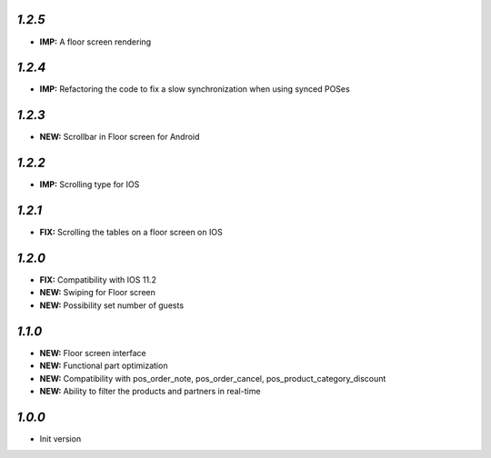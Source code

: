 `1.2.5`
-------

- **IMP:** A floor screen rendering

`1.2.4`
-------

- **IMP:** Refactoring the code to fix a slow synchronization when using synced POSes

`1.2.3`
-------

- **NEW:** Scrollbar in Floor screen for Android

`1.2.2`
-------

- **IMP:** Scrolling type for IOS

`1.2.1`
-------

- **FIX:** Scrolling the tables on a floor screen on IOS

`1.2.0`
-------

- **FIX:** Compatibility with IOS 11.2
- **NEW:** Swiping for Floor screen
- **NEW:** Possibility set number of guests

`1.1.0`
-------

- **NEW:** Floor screen interface
- **NEW:** Functional part optimization
- **NEW:** Compatibility with pos_order_note, pos_order_cancel, pos_product_category_discount
- **NEW:** Ability to filter the products and partners in real-time

`1.0.0`
-------

- Init version
